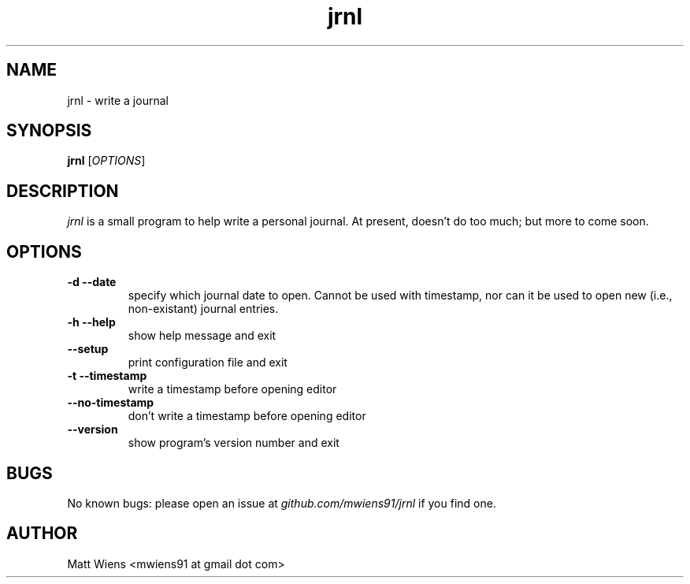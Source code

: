 .\" Manpage for jrnl

.TH jrnl 1 "September 2017" "" ""

.SH NAME
jrnl \- write a journal

.SH SYNOPSIS
\fBjrnl\fR [\fIOPTIONS\fR]

.SH DESCRIPTION
\fIjrnl\fR is a small program to help write a personal journal. At present, doesn't do too much; but more to come soon.


.SH OPTIONS
.
.TP
\fB-d --date\fR
specify which journal date to open. Cannot be used with timestamp, nor can it be used to open new (i.e., non-existant) journal entries.
.
.
.TP
\fB-h --help\fR
show help message and exit
.
.
.TP
\fB--setup\fR
print configuration file and exit
.
.
.TP
\fB-t --timestamp\fR
write a timestamp before opening editor
.
.
.TP
\fB--no-timestamp\fR
don't write a timestamp before opening editor
.
.
.TP
\fB--version\fR
show program's version number and exit
.

.SH BUGS
No known bugs: please open an issue at \fIgithub.com/mwiens91/jrnl\fR if you find one.

.SH AUTHOR
Matt Wiens <mwiens91 at gmail dot com>
